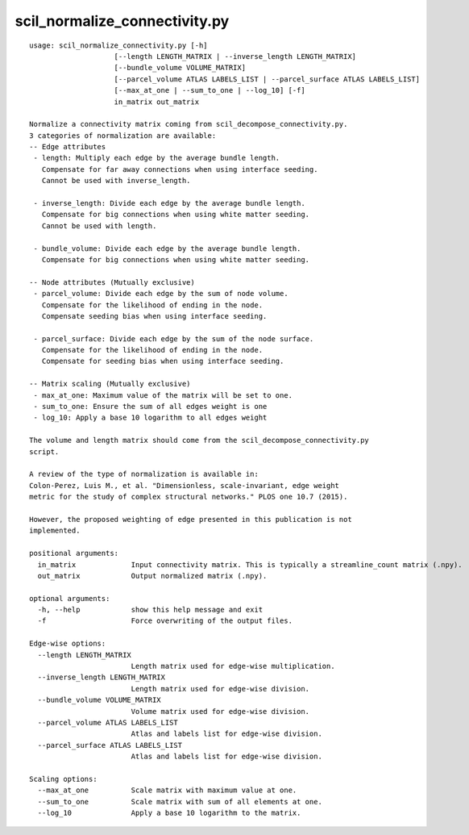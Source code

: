 scil_normalize_connectivity.py
==============

::

	usage: scil_normalize_connectivity.py [-h]
	                    [--length LENGTH_MATRIX | --inverse_length LENGTH_MATRIX]
	                    [--bundle_volume VOLUME_MATRIX]
	                    [--parcel_volume ATLAS LABELS_LIST | --parcel_surface ATLAS LABELS_LIST]
	                    [--max_at_one | --sum_to_one | --log_10] [-f]
	                    in_matrix out_matrix
	
	Normalize a connectivity matrix coming from scil_decompose_connectivity.py.
	3 categories of normalization are available:
	-- Edge attributes
	 - length: Multiply each edge by the average bundle length.
	   Compensate for far away connections when using interface seeding.
	   Cannot be used with inverse_length.
	
	 - inverse_length: Divide each edge by the average bundle length.
	   Compensate for big connections when using white matter seeding.
	   Cannot be used with length.
	
	 - bundle_volume: Divide each edge by the average bundle length.
	   Compensate for big connections when using white matter seeding.
	
	-- Node attributes (Mutually exclusive)
	 - parcel_volume: Divide each edge by the sum of node volume.
	   Compensate for the likelihood of ending in the node.
	   Compensate seeding bias when using interface seeding.
	
	 - parcel_surface: Divide each edge by the sum of the node surface.
	   Compensate for the likelihood of ending in the node.
	   Compensate for seeding bias when using interface seeding.
	
	-- Matrix scaling (Mutually exclusive)
	 - max_at_one: Maximum value of the matrix will be set to one.
	 - sum_to_one: Ensure the sum of all edges weight is one
	 - log_10: Apply a base 10 logarithm to all edges weight
	
	The volume and length matrix should come from the scil_decompose_connectivity.py
	script.
	
	A review of the type of normalization is available in:
	Colon-Perez, Luis M., et al. "Dimensionless, scale-invariant, edge weight
	metric for the study of complex structural networks." PLOS one 10.7 (2015).
	
	However, the proposed weighting of edge presented in this publication is not
	implemented.
	
	positional arguments:
	  in_matrix             Input connectivity matrix. This is typically a streamline_count matrix (.npy).
	  out_matrix            Output normalized matrix (.npy).
	
	optional arguments:
	  -h, --help            show this help message and exit
	  -f                    Force overwriting of the output files.
	
	Edge-wise options:
	  --length LENGTH_MATRIX
	                        Length matrix used for edge-wise multiplication.
	  --inverse_length LENGTH_MATRIX
	                        Length matrix used for edge-wise division.
	  --bundle_volume VOLUME_MATRIX
	                        Volume matrix used for edge-wise division.
	  --parcel_volume ATLAS LABELS_LIST
	                        Atlas and labels list for edge-wise division.
	  --parcel_surface ATLAS LABELS_LIST
	                        Atlas and labels list for edge-wise division.
	
	Scaling options:
	  --max_at_one          Scale matrix with maximum value at one.
	  --sum_to_one          Scale matrix with sum of all elements at one.
	  --log_10              Apply a base 10 logarithm to the matrix.
